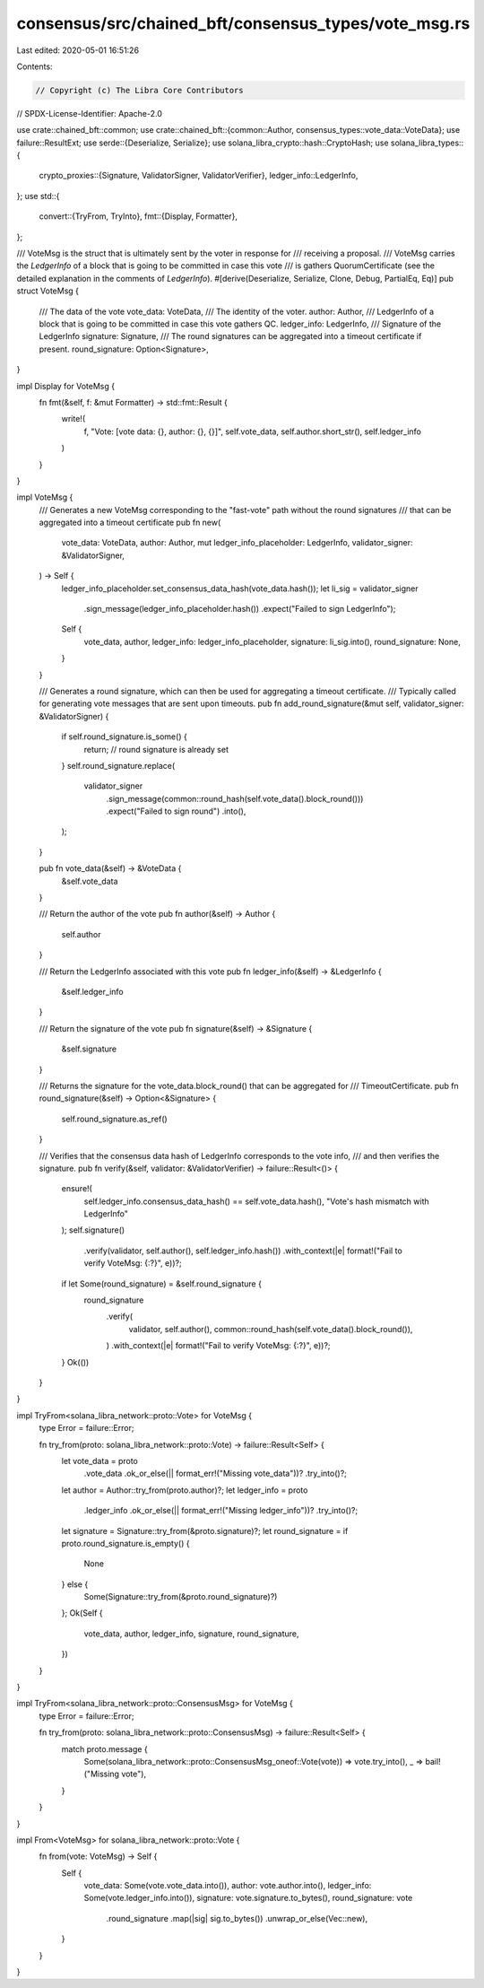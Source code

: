consensus/src/chained_bft/consensus_types/vote_msg.rs
=====================================================

Last edited: 2020-05-01 16:51:26

Contents:

.. code-block:: rs

    // Copyright (c) The Libra Core Contributors
// SPDX-License-Identifier: Apache-2.0

use crate::chained_bft::common;
use crate::chained_bft::{common::Author, consensus_types::vote_data::VoteData};
use failure::ResultExt;
use serde::{Deserialize, Serialize};
use solana_libra_crypto::hash::CryptoHash;
use solana_libra_types::{
    crypto_proxies::{Signature, ValidatorSigner, ValidatorVerifier},
    ledger_info::LedgerInfo,
};
use std::{
    convert::{TryFrom, TryInto},
    fmt::{Display, Formatter},
};

/// VoteMsg is the struct that is ultimately sent by the voter in response for
/// receiving a proposal.
/// VoteMsg carries the `LedgerInfo` of a block that is going to be committed in case this vote
/// is gathers QuorumCertificate (see the detailed explanation in the comments of `LedgerInfo`).
#[derive(Deserialize, Serialize, Clone, Debug, PartialEq, Eq)]
pub struct VoteMsg {
    /// The data of the vote
    vote_data: VoteData,
    /// The identity of the voter.
    author: Author,
    /// LedgerInfo of a block that is going to be committed in case this vote gathers QC.
    ledger_info: LedgerInfo,
    /// Signature of the LedgerInfo
    signature: Signature,
    /// The round signatures can be aggregated into a timeout certificate if present.
    round_signature: Option<Signature>,
}

impl Display for VoteMsg {
    fn fmt(&self, f: &mut Formatter) -> std::fmt::Result {
        write!(
            f,
            "Vote: [vote data: {}, author: {}, {}]",
            self.vote_data,
            self.author.short_str(),
            self.ledger_info
        )
    }
}

impl VoteMsg {
    /// Generates a new VoteMsg corresponding to the "fast-vote" path without the round signatures
    /// that can be aggregated into a timeout certificate
    pub fn new(
        vote_data: VoteData,
        author: Author,
        mut ledger_info_placeholder: LedgerInfo,
        validator_signer: &ValidatorSigner,
    ) -> Self {
        ledger_info_placeholder.set_consensus_data_hash(vote_data.hash());
        let li_sig = validator_signer
            .sign_message(ledger_info_placeholder.hash())
            .expect("Failed to sign LedgerInfo");
        Self {
            vote_data,
            author,
            ledger_info: ledger_info_placeholder,
            signature: li_sig.into(),
            round_signature: None,
        }
    }

    /// Generates a round signature, which can then be used for aggregating a timeout certificate.
    /// Typically called for generating vote messages that are sent upon timeouts.
    pub fn add_round_signature(&mut self, validator_signer: &ValidatorSigner) {
        if self.round_signature.is_some() {
            return; // round signature is already set
        }
        self.round_signature.replace(
            validator_signer
                .sign_message(common::round_hash(self.vote_data().block_round()))
                .expect("Failed to sign round")
                .into(),
        );
    }

    pub fn vote_data(&self) -> &VoteData {
        &self.vote_data
    }

    /// Return the author of the vote
    pub fn author(&self) -> Author {
        self.author
    }

    /// Return the LedgerInfo associated with this vote
    pub fn ledger_info(&self) -> &LedgerInfo {
        &self.ledger_info
    }

    /// Return the signature of the vote
    pub fn signature(&self) -> &Signature {
        &self.signature
    }

    /// Returns the signature for the vote_data.block_round() that can be aggregated for
    /// TimeoutCertificate.
    pub fn round_signature(&self) -> Option<&Signature> {
        self.round_signature.as_ref()
    }

    /// Verifies that the consensus data hash of LedgerInfo corresponds to the vote info,
    /// and then verifies the signature.
    pub fn verify(&self, validator: &ValidatorVerifier) -> failure::Result<()> {
        ensure!(
            self.ledger_info.consensus_data_hash() == self.vote_data.hash(),
            "Vote's hash mismatch with LedgerInfo"
        );
        self.signature()
            .verify(validator, self.author(), self.ledger_info.hash())
            .with_context(|e| format!("Fail to verify VoteMsg: {:?}", e))?;
        if let Some(round_signature) = &self.round_signature {
            round_signature
                .verify(
                    validator,
                    self.author(),
                    common::round_hash(self.vote_data().block_round()),
                )
                .with_context(|e| format!("Fail to verify VoteMsg: {:?}", e))?;
        }
        Ok(())
    }
}

impl TryFrom<solana_libra_network::proto::Vote> for VoteMsg {
    type Error = failure::Error;

    fn try_from(proto: solana_libra_network::proto::Vote) -> failure::Result<Self> {
        let vote_data = proto
            .vote_data
            .ok_or_else(|| format_err!("Missing vote_data"))?
            .try_into()?;
        let author = Author::try_from(proto.author)?;
        let ledger_info = proto
            .ledger_info
            .ok_or_else(|| format_err!("Missing ledger_info"))?
            .try_into()?;
        let signature = Signature::try_from(&proto.signature)?;
        let round_signature = if proto.round_signature.is_empty() {
            None
        } else {
            Some(Signature::try_from(&proto.round_signature)?)
        };
        Ok(Self {
            vote_data,
            author,
            ledger_info,
            signature,
            round_signature,
        })
    }
}

impl TryFrom<solana_libra_network::proto::ConsensusMsg> for VoteMsg {
    type Error = failure::Error;

    fn try_from(proto: solana_libra_network::proto::ConsensusMsg) -> failure::Result<Self> {
        match proto.message {
            Some(solana_libra_network::proto::ConsensusMsg_oneof::Vote(vote)) => vote.try_into(),
            _ => bail!("Missing vote"),
        }
    }
}

impl From<VoteMsg> for solana_libra_network::proto::Vote {
    fn from(vote: VoteMsg) -> Self {
        Self {
            vote_data: Some(vote.vote_data.into()),
            author: vote.author.into(),
            ledger_info: Some(vote.ledger_info.into()),
            signature: vote.signature.to_bytes(),
            round_signature: vote
                .round_signature
                .map(|sig| sig.to_bytes())
                .unwrap_or_else(Vec::new),
        }
    }
}


